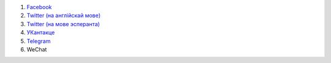 #. `Facebook <https://www.facebook.com/amikumuapp/>`_
#. `Twitter (на англійскай мове) <https://twitter.com/Amikumu>`_
#. `Twitter (на мове эсперанта) <https://twitter.com/Amikumu_eo>`_
#. `УКантакце <https://vk.com/amikumu>`_
#. `Telegram <https://t.me/joinchat/C7Ci7kDqX1TgUXIVNPeT8g>`_
#. WeСhat
